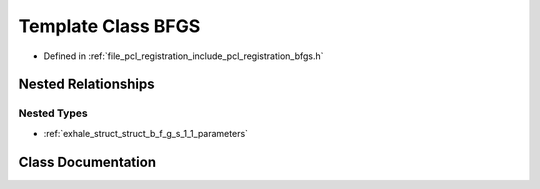 .. _exhale_class_class_b_f_g_s:

Template Class BFGS
===================

- Defined in :ref:`file_pcl_registration_include_pcl_registration_bfgs.h`


Nested Relationships
--------------------


Nested Types
************

- :ref:`exhale_struct_struct_b_f_g_s_1_1_parameters`


Class Documentation
-------------------


.. doxygenclass:: BFGS
   :members:
   :protected-members:
   :undoc-members: